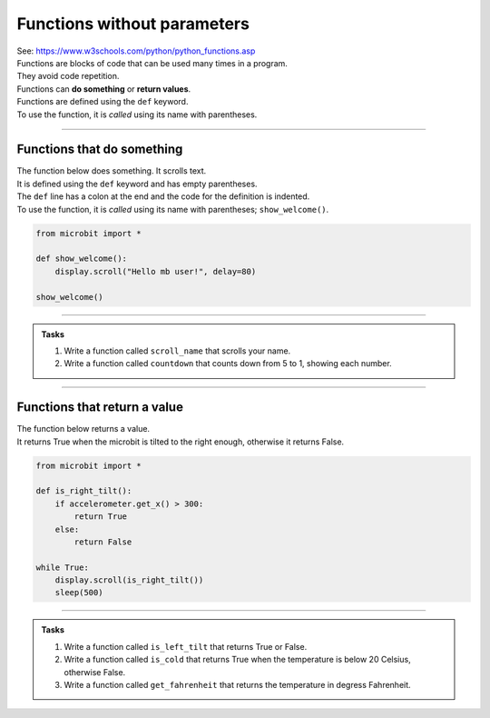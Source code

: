 ===================================
Functions without parameters
===================================

| See: https://www.w3schools.com/python/python_functions.asp


| Functions are blocks of code that can be used many times in a program. 
| They avoid code repetition.
| Functions can **do something** or **return values**.
| Functions are defined using the ``def`` keyword.
| To use the function, it is *called* using its name with parentheses.

----

Functions that do something
---------------------------------

| The function below does something. It scrolls text.
| It is defined using the ``def`` keyword and has empty parentheses.
| The ``def`` line has a colon at the end and the code for the definition is indented.
| To use the function, it is *called* using its name with parentheses; ``show_welcome()``.

.. code-block:: python

    from microbit import *

    def show_welcome():
        display.scroll("Hello mb user!", delay=80)

    show_welcome()

----

.. admonition:: Tasks

    #. Write a function called ``scroll_name`` that scrolls your name.
    #. Write a function called ``countdown`` that counts down from 5 to 1, showing each number. 

    .. dropdown::
        :icon: codescan
        :color: primary
        :class-container: sd-dropdown-container

        .. tab-set::

            .. tab-item:: Q1

                Write a function called ``scroll_name`` that scrolls your name.

                .. code-block:: python

                    from microbit import *

                    def scroll_name():
                        display.scroll("my name", delay=80)

                    scroll_name()

            .. tab-item:: Q2

                Write a function called ``countdown`` that counts down from 5 to 1, showing each number.

                .. code-block:: python

                    from microbit import *

                    def countdown():
                        for num in range(5, 0, -1):
                            display.show(num)
                            sleep(300)
                        display.clear()

                    countdown()

----


Functions that return a value
---------------------------------

| The function below returns a value.
| It returns True when the microbit is tilted to the right enough, otherwise it returns False.


.. code-block:: python

    from microbit import *

    def is_right_tilt():
        if accelerometer.get_x() > 300:
            return True
        else:
            return False

    while True:
        display.scroll(is_right_tilt())
        sleep(500)


----

.. admonition:: Tasks

    #. Write a function called ``is_left_tilt`` that returns True or False.
    #. Write a function called ``is_cold`` that returns True when the temperature is below 20 Celsius, otherwise False.
    #. Write a function called ``get_fahrenheit`` that returns the temperature in degress Fahrenheit.

    .. dropdown::
        :icon: codescan
        :color: primary
        :class-container: sd-dropdown-container

        .. tab-set::

            .. tab-item:: Q1

                Write a function called ``is_left_tilt`` that returns True or False.

                .. code-block:: python

                    from microbit import *

                    def is_left_tilt():
                        if accelerometer.get_x() < -300:
                            return True
                        else:
                            return False

                    while True:
                        display.scroll(is_left_tilt())
                        sleep(500)


            .. tab-item:: Q2

                Write a function called ``is_cold`` that returns True when the temperature is below 20 Celsius, otherwise False.

                .. code-block:: python

                    from microbit import *

                    def is_cold():
                        if temperature() < 20:
                            return True
                        else:
                            return False

                    while True:
                        display.scroll(is_cold())
                        sleep(500)


            .. tab-item:: Q3

                Write a function called ``get_fahrenheit`` that returns the temperature in degress Fahrenheit.

                .. code-block:: python

                    from microbit import *

                    def get_fahrenheit():
                        celsius = temperature()
                        fahrenheit = (celsius * 1.8) + 32
                        return fahrenheit

                    while True:
                        display.scroll(get_fahrenheit())
                        sleep(500)
